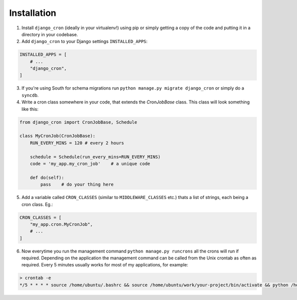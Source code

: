 Installation
============

1. Install ``django_cron`` (ideally in your virtualenv!) using pip or simply getting a copy of the code and putting it in a directory in your codebase.

2. Add ``django_cron`` to your Django settings ``INSTALLED_APPS``:

.. code-block:: python

    INSTALLED_APPS = [
        # ...
        "django_cron",
    ]

3. If you're using South for schema migrations run ``python manage.py migrate django_cron`` or simply do a ``syncdb``.

4. Write a cron class somewhere in your code, that extends the `CronJobBase` class. This class will look something like this:

.. code-block:: python

    from django_cron import CronJobBase, Schedule

    class MyCronJob(CronJobBase):
        RUN_EVERY_MINS = 120 # every 2 hours

        schedule = Schedule(run_every_mins=RUN_EVERY_MINS)
        code = 'my_app.my_cron_job'    # a unique code

        def do(self):
            pass    # do your thing here

5. Add a variable called ``CRON_CLASSES`` (similar to ``MIDDLEWARE_CLASSES`` etc.) thats a list of strings, each being a cron class. Eg.:

.. code-block:: python

    CRON_CLASSES = [
        "my_app.cron.MyCronJob",
        # ...
    ]

6. Now everytime you run the management command ``python manage.py runcrons`` all the crons will run if required. Depending on the application the management command can be called from the Unix crontab as often as required. Every 5 minutes usually works for most of my applications, for example:

.. code-block:: python

    > crontab -e
    */5 * * * * source /home/ubuntu/.bashrc && source /home/ubuntu/work/your-project/bin/activate && python /home/ubuntu/work/your-project/src/manage.py runcrons > /home/ubuntu/cronjob.log
